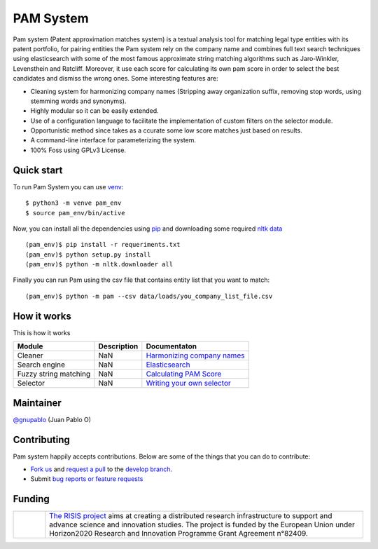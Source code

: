 PAM System
====================

Pam system (Patent approximation matches system) is a textual analysis tool for matching legal type entities with its patent portfolio, for pairing entities the Pam system rely on the company name and combines full text search techniques using elasticsearch with some of the most famous approximate string matching algorithms such as Jaro-Winkler, Levensthein and Ratcliff. Moreover, it use each score for calculating its own pam score in order to select the best candidates and dismiss the wrong ones. Some interesting features are:

- Cleaning system for harmonizing company names (Stripping away organization suffix, removing stop words, using stemming words and synonyms).
- Highly modular so it can be easily extended.
- Use of a configuration language to facilitate the implementation of custom filters on the selector module.
- Opportunistic method since takes as a ccurate some low score matches just based on results.
- A command-line interface for parameterizing  the system.
- 100% Foss using GPLv3 License.


Quick start
-------------

To run Pam System you can use `venv <https://pip.pypa.io>`_::

    $ python3 -m venve pam_env
    $ source pam_env/bin/active

Now, you can install all the dependencies using `pip <https://pip.pypa.io>`_ and downloading some required `nltk data <https://www.nltk.org/data.html>`_ ::

    (pam_env)$ pip install -r requeriments.txt
    (pam_env)$ python setup.py install
    (pam_env)$ python -m nltk.downloader all

Finally you can run Pam using the csv file that contains entity list that you want to match::

    (pam_env)$ python -m pam --csv data/loads/you_company_list_file.csv

How it works
-------------

.. image:: https://user-images.githubusercontent.com/1037304/70640570-6d902480-1c3c-11ea-97d7-57b8e3b17fbc.jpg

This is how it works

+----------------------+------------+-------------------------------------------------------------------------------------------------------------+
| Module               | Description|  Documentaton                                                                                               |
+======================+============+=============================================================================================================+
| Cleaner              | NaN        |`Harmonizing company names <https://github.com/cortext/PAM-System/tree/develop/pam/cleaner>`_                |
+----------------------+------------+-------------------------------------------------------------------------------------------------------------+
| Search engine        | NaN        |`Elasticsearch <https://www.elastic.co/guide/en/elasticsearch/reference/current/query-dsl-match-query.html>`_|
+----------------------+------------+-------------------------------------------------------------------------------------------------------------+
| Fuzzy string matching| NaN        | `Calculating PAM Score <https://github.com/cortext/PAM-System/tree/develop/pam/approximatematches>`_        |
+----------------------+------------+-------------------------------------------------------------------------------------------------------------+
| Selector             | NaN        | `Writing your own selector <https://github.com/cortext/PAM-System/blob/develop/pam/selector.py>`_           |
+----------------------+------------+-------------------------------------------------------------------------------------------------------------+

Maintainer
-----------

`@gnupablo <https://github.com/gnupablo>`_ (Juan Pablo O)


Contributing
-------------

Pam system happily accepts contributions. Below are some of the things that you can do to contribute:

-  `Fork us`_ and `request a pull`_ to the `develop branch`_.
-  Submit `bug reports or feature requests`_

.. _Fork us: https://github.com/cortext/PAM-System/fork)
.. _request a pull: https://github.com/cortext/PAM-System/pulls
.. _develop branch: https://github.com/cortext/PAM-System/tree/develop
.. _bug reports or feature requests: https://github.com/cortext/PAM-Systeme/issues

Funding
-----------

.. |tideliftlogo| image:: https://www.risis2.eu/wp-content/themes/risis2-theme/images/logo-risis-2.png
   :width: 75
   :alt: Tidelift

.. list-table::
   :widths: 10 100

   * - |tideliftlogo|
     - `The RISIS project`_ aims at creating a distributed research infrastructure to support and advance science and innovation studies. The project is funded by the European Union under Horizon2020 Research and Innovation Programme Grant Agreement n°82409.

.. _The RISIS project: https://www.risis2.eu/

